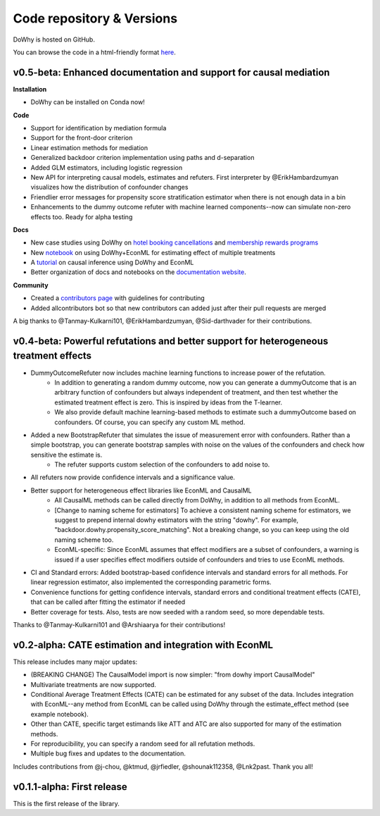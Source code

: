 Code repository & Versions
==========================

DoWhy is hosted on GitHub.

You can browse the code in a html-friendly format `here
<https://github.com/Microsoft/dowhy>`_.

v0.5-beta: Enhanced documentation and support for causal mediation
-------------------------------------------------------------------

**Installation**

* DoWhy can be installed on Conda now! 

**Code**

* Support for identification by mediation formula

* Support for the front-door criterion

* Linear estimation methods for mediation

* Generalized backdoor criterion implementation using paths and d-separation

* Added GLM estimators, including logistic regression

* New API for interpreting causal models, estimates and refuters. First
  interpreter by @ErikHambardzumyan visualizes how the distribution of confounder changes

* Friendlier error messages for propensity score stratification estimator when there is not enough data in a bin

* Enhancements to the dummy outcome refuter with machine learned components--now can simulate non-zero effects too. Ready for alpha testing


**Docs**

* New case studies using DoWhy on `hotel booking cancellations <https://github.com/microsoft/dowhy/blob/master/docs/source/example_notebooks/DoWhy-The%20Causal%20Story%20Behind%20Hotel%20Booking%20Cancellations.ipynb>`_ and `membership rewards programs <https://github.com/microsoft/dowhy/blob/master/docs/source/example_notebooks/dowhy_example_effect_of_memberrewards_program.ipynb>`_

* New `notebook <https://github.com/microsoft/dowhy/blob/master/docs/source/example_notebooks/dowhy_multiple_treatments.ipynb>`_ on using DoWhy+EconML for estimating effect of multiple treatments

* A `tutorial  <https://github.com/microsoft/dowhy/blob/master/docs/source/example_notebooks/tutorial-causalinference-machinelearning-using-dowhy-econml.ipynb>`_ on causal inference using DoWhy and EconML

* Better organization of docs and notebooks on the `documentation website <https://microsoft.github.io/dowhy/>`_.

**Community**

* Created a `contributors page <https://github.com/microsoft/dowhy/blob/master/CONTRIBUTING.md>`_ with guidelines for contributing

* Added allcontributors bot so that new contributors can added just after their pull requests are merged

A big thanks to @Tanmay-Kulkarni101, @ErikHambardzumyan, @Sid-darthvader for their contributions. 

v0.4-beta: Powerful refutations and better support for heterogeneous treatment effects
--------------------------------------------------------------------------------------

* DummyOutcomeRefuter now includes machine learning functions to increase power of the refutation.
	* In addition to generating a random dummy outcome, now you can generate a dummyOutcome that is an arbitrary function of confounders but always independent of treatment, and then test whether the estimated treatment effect is zero. This is inspired by ideas from the T-learner.
	* We also provide default machine learning-based methods to estimate such a dummyOutcome based on confounders. Of course, you can specify any custom ML method.

* Added a new BootstrapRefuter that simulates the issue of measurement error with confounders. Rather than a simple bootstrap, you can generate bootstrap samples with noise on the values of the confounders and check how sensitive the estimate is.
	* The refuter supports custom selection of the confounders to add noise to.

* All refuters now provide confidence intervals and a significance value.

* Better support for heterogeneous effect libraries like EconML and CausalML
	* All CausalML methods can be called directly from DoWhy, in addition to all methods from EconML.
	* [Change to naming scheme for estimators] To achieve a consistent naming scheme for estimators, we suggest to prepend internal dowhy estimators with the string "dowhy". For example, "backdoor.dowhy.propensity_score_matching". Not a breaking change, so you can keep using the old naming scheme too.
	* EconML-specific: Since EconML assumes that effect modifiers are a subset of confounders, a warning is issued if a user specifies effect modifiers outside of confounders and tries to use EconML methods.

* CI and Standard errors: Added bootstrap-based confidence intervals and standard errors for all methods. For linear regression estimator, also implemented the corresponding parametric forms.

* Convenience functions for getting confidence intervals, standard errors and conditional treatment effects (CATE), that can be called after fitting the estimator if needed

* Better coverage for tests. Also, tests are now seeded with a random seed, so more dependable tests.

Thanks to @Tanmay-Kulkarni101 and @Arshiaarya for their contributions!

v0.2-alpha: CATE estimation and integration with EconML
-------------------------------------------------------


This release includes many major updates:

* (BREAKING CHANGE) The CausalModel import is now simpler: "from dowhy import CausalModel"
*  Multivariate treatments are now supported. 
*  Conditional Average Treatment Effects (CATE) can be estimated for any subset of the data. Includes integration with EconML--any method from EconML can be called using DoWhy through the estimate_effect method (see example notebook). 
*  Other than CATE, specific target estimands like ATT and ATC are also supported for many of the estimation methods.   
* For reproducibility, you can specify a random seed for all refutation methods. 
* Multiple bug fixes and updates to the documentation.

 
Includes contributions from @j-chou, @ktmud, @jrfiedler, @shounak112358, @Lnk2past. Thank you all!

v0.1.1-alpha: First release
---------------------------
This is the first release of the library.

